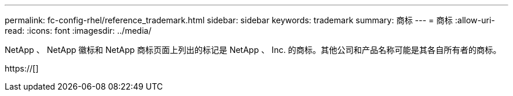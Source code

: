 ---
permalink: fc-config-rhel/reference_trademark.html 
sidebar: sidebar 
keywords: trademark 
summary: 商标 
---
= 商标
:allow-uri-read: 
:icons: font
:imagesdir: ../media/


NetApp 、 NetApp 徽标和 NetApp 商标页面上列出的标记是 NetApp 、 Inc. 的商标。其他公司和产品名称可能是其各自所有者的商标。

https://[]
